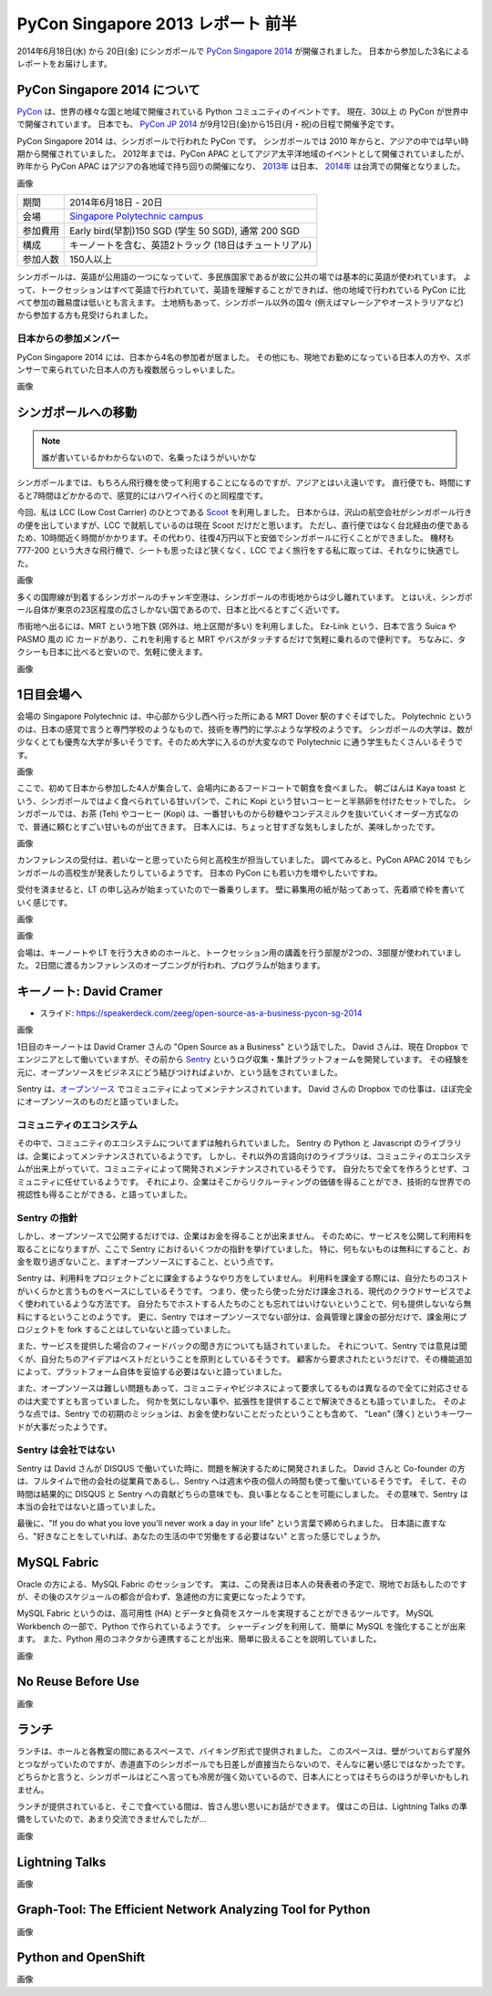 PyCon Singapore 2013 レポート 前半
=======================================================

2014年6月18日(水) から 20日(金) にシンガポールで `PyCon Singapore 2014 <https://pycon.sg/>`_ が開催されました。
日本から参加した3名によるレポートをお届けします。

PyCon Singapore 2014 について
-----------------------------
`PyCon <http://www.pycon.org/>`_ は、世界の様々な国と地域で開催されている Python コミュニティのイベントです。
現在、30以上 の PyCon が世界中で開催されています。
日本でも、 `PyCon JP 2014 <https://pycon.jp/2014/>`_ が9月12日(金)から15日(月・祝)の日程で開催予定です。

PyCon Singapore 2014 は、シンガポールで行われた PyCon です。
シンガポールでは 2010 年からと、アジアの中では早い時期から開催されていました。
2012年までは、PyCon APAC としてアジア太平洋地域のイベントとして開催されていましたが、昨年から PyCon APAC はアジアの各地域で持ち回りの開催になり、
`2013年 <http://apac-2013.pycon.jp/>`_ は日本、 `2014年 <https://tw.pycon.org/2014apac/>`_ は台湾での開催となりました。

画像

========= ======================================================
期間      2014年6月18日 - 20日
会場      `Singapore Polytechnic campus <http://www.sp.edu.sg/wps/portal/vp-spws>`_
参加費用  Early bird(早割)150 SGD (学生 50 SGD), 通常 200 SGD
構成      キーノートを含む、英語2トラック (18日はチュートリアル)
参加人数  150人以上
========= ======================================================

シンガポールは、英語が公用語の一つになっていて、多民族国家であるが故に公共の場では基本的に英語が使われています。
よって、トークセッションはすべて英語で行われていて、英語を理解することができれば、他の地域で行われている PyCon に比べて参加の難易度は低いとも言えます。
土地柄もあって、シンガポール以外の国々 (例えばマレーシアやオーストラリアなど) から参加する方も見受けられました。

日本からの参加メンバー
^^^^^^^^^^^^^^^^^^^^^^
PyCon Singapore 2014 には、日本から4名の参加者が居ました。
その他にも、現地でお勤めになっている日本人の方や、スポンサーで来られていた日本人の方も複数居らっしゃいました。

画像

シンガポールへの移動
--------------------
.. note::

   誰が書いているかわからないので、名乗ったほうがいいかな

シンガポールまでは、もちろん飛行機を使って利用することになるのですが、アジアとはいえ遠いです。
直行便でも、時間にすると7時間ほどかかるので、感覚的にはハワイへ行くのと同程度です。

今回、私は LCC (Low Cost Carrier) のひとつである `Scoot <http://www.flyscoot.com/index.php/ja/>`_ を利用しました。
日本からは、沢山の航空会社がシンガポール行きの便を出していますが、LCC で就航しているのは現在 Scoot だけだと思います。
ただし、直行便ではなく台北経由の便であるため、10時間近く時間がかかります。その代わり、往復4万円以下と安価でシンガポールに行くことができました。
機材も 777-200 という大きな飛行機で、シートも思ったほど狭くなく、LCC でよく旅行をする私に取っては、それなりに快適でした。

画像

多くの国際線が到着するシンガポールのチャンギ空港は、シンガポールの市街地からは少し離れています。
とはいえ、シンガポール自体が東京の23区程度の広さしかない国であるので、日本と比べるとすごく近いです。

市街地へ出るには、MRT という地下鉄 (郊外は、地上区間が多い) を利用しました。
Ez-Link という、日本で言う Suica や PASMO 風の IC カードがあり、これを利用すると MRT やバスがタッチするだけで気軽に乗れるので便利です。
ちなみに、タクシーも日本に比べると安いので、気軽に使えます。

画像

1日目会場へ
----------------------
会場の Singapore Polytechnic は、中心部から少し西へ行った所にある MRT Dover 駅のすぐそばでした。
Polytechnic というのは、日本の感覚で言うと専門学校のようなもので、技術を専門的に学ぶような学校のようです。
シンガポールの大学は、数が少なくとても優秀な大学が多いそうです。そのため大学に入るのが大変なので Polytechnic に通う学生もたくさんいるそうです。

画像

ここで、初めて日本から参加した4人が集合して、会場内にあるフードコートで朝食を食べました。
朝ごはんは Kaya toast という、シンガポールではよく食べられている甘いパンで、これに Kopi という甘いコーヒーと半熟卵を付けたセットでした。
シンガポールでは、お茶 (Teh) やコーヒー (Kopi) は、一番甘いものから砂糖やコンデスミルクを抜いていくオーダー方式なので、普通に頼むとすごい甘いものが出てきます。
日本人には、ちょっと甘すぎな気もしましたが、美味しかったです。

画像

カンファレンスの受付は、若いなーと思っていたら何と高校生が担当していました。
調べてみると、PyCon APAC 2014 でもシンガポールの高校生が発表したりしているようです。
日本の PyCon にも若い力を増やしたいですね。

受付を済ませると、LT の申し込みが始まっていたので一番乗りします。
壁に募集用の紙が貼ってあって、先着順で枠を書いていく感じです。

画像


画像


会場は、キーノートや LT を行う大きめのホールと、トークセッション用の講義を行う部屋が2つの、3部屋が使われていました。
2日間に渡るカンファレンスのオープニングが行われ、プログラムが始まります。


キーノート: David Cramer
-------------------------
- スライド: https://speakerdeck.com/zeeg/open-source-as-a-business-pycon-sg-2014

画像

1日目のキーノートは David Cramer さんの "Open Source as a Business" という話でした。
David さんは、現在 Dropbox でエンジニアとして働いていますが、その前から `Sentry <https://getsentry.com/>`_ というログ収集・集計プラットフォームを開発しています。
その経験を元に、オープンソースをビジネスにどう結びつければよいか、という話をされていました。

Sentry は、`オープンソース <https://github.com/getsentry/sentry>`_ でコミュニティによってメンテナンスされています。
David さんの Dropbox での仕事は、ほぼ完全にオープンソースのものだと語っていました。

コミュニティのエコシステム
^^^^^^^^^^^^^^^^^^^^^^^^^^
その中で、コミュニティのエコシステムについてまずは触れられていました。
Sentry の Python と Javascript のライブラリは、企業によってメンテナンスされているようです。
しかし、それ以外の言語向けのライブラリは、コミュニティのエコシステムが出来上がっていて、コミュニティによって開発されメンテナンスされているそうです。
自分たちで全てを作ろうとせず、コミュニティに任せているようです。
それにより、企業はそこからリクルーティングの価値を得ることができ、技術的な世界での視認性も得ることができる、と語っていました。

Sentry の指針
^^^^^^^^^^^^^
しかし、オープンソースで公開するだけでは、企業はお金を得ることが出来ません。
そのために、サービスを公開して利用料を取ることになりますが、ここで Sentry におけるいくつかの指針を挙げていました。
特に、何もないものは無料にすること、お金を取り過ぎないこと、まずオープンソースにすること、という点です。

Sentry は、利用料をプロジェクトごとに課金するようなやり方をしていません。
利用料を課金する際には、自分たちのコストがいくらかと言うものをベースにしているそうです。
つまり、使ったら使った分だけ課金される、現代のクラウドサービスでよく使われているような方法です。
自分たちでホストする人たちのことも忘れてはいけないということで、何も提供しないなら無料にするということのようです。
更に、Sentry ではオープンソースでない部分は、会員管理と課金の部分だけで、課金用にプロジェクトを fork することはしていないと語っていました。

また、サービスを提供した場合のフィードバックの聞き方についても話されていました。
それについて、Sentry では意見は聞くが、自分たちのアイデアはベストだということを原則としているそうです。
顧客から要求されたというだけで、その機能追加によって、プラットフォーム自体を妥協する必要はないと語っていました。

また、オープンソースは難しい問題もあって、コミュニティやビジネスによって要求してるものは異なるので全てに対応させるのは大変ですとも言っていました。
何かを気にしない事や、拡張性を提供することで解決できるとも語っていました。
そのような点では、Sentry での初期のミッションは、お金を使わないことだったということも含めて、
"Lean" (薄く) というキーワードが大事だったようです。

Sentry は会社ではない
^^^^^^^^^^^^^^^^^^^^^
Sentry は David さんが DISQUS で働いていた時に、問題を解決するために開発されました。
David さんと Co-founder の方は、フルタイムで他の会社の従業員であるし、Sentry へは週末や夜の個人の時間も使って働いているそうです。
そして、その時間は結果的に DISQUS と Sentry への貢献どちらの意味でも、良い事となることを可能にしました。
その意味で、Sentry は本当の会社ではないと語っていました。

最後に、"If you do what you love you'll never work a day in your life" という言葉で締められました。
日本語に直すなら、"好きなことをしていれば、あなたの生活の中で労働をする必要はない" と言った感じでしょうか。

MySQL Fabric
------------
Oracle の方による、MySQL Fabric のセッションです。
実は、この発表は日本人の発表者の予定で、現地でお話もしたのですが、その後のスケジュールの都合が合わず、急遽他の方に変更になったようです。

MySQL Fabric というのは、高可用性 (HA) とデータと負荷をスケールを実現することができるツールです。
MySQL Workbench の一部で、Python で作られているようです。
シャーディングを利用して、簡単に MySQL を強化することが出来ます。
また、Python 用のコネクタから連携することが出来、簡単に扱えることを説明していました。

画像

No Reuse Before Use
-------------------
画像

ランチ
------
ランチは、ホールと各教室の間にあるスペースで、バイキング形式で提供されました。
このスペースは、壁がついておらず屋外とつながっていたのですが、赤道直下のシンガポールでも日差しが直接当たらないので、そんなに暑い感じではなかったです。
どちらかと言うと、シンガポールはどこへ言っても冷房が強く効いているので、日本人にとってはそちらのほうが辛いかもしれません。

ランチが提供されていると、そこで食べている間は、皆さん思い思いにお話ができます。
僕はこの日は、Lightning Talks の準備をしていたので、あまり交流できませんでしたが...

画像

Lightning Talks
---------------
画像

Graph-Tool: The Efficient Network Analyzing Tool for Python
-----------------------------------------------------------
画像

Python and OpenShift
---------------------
画像
